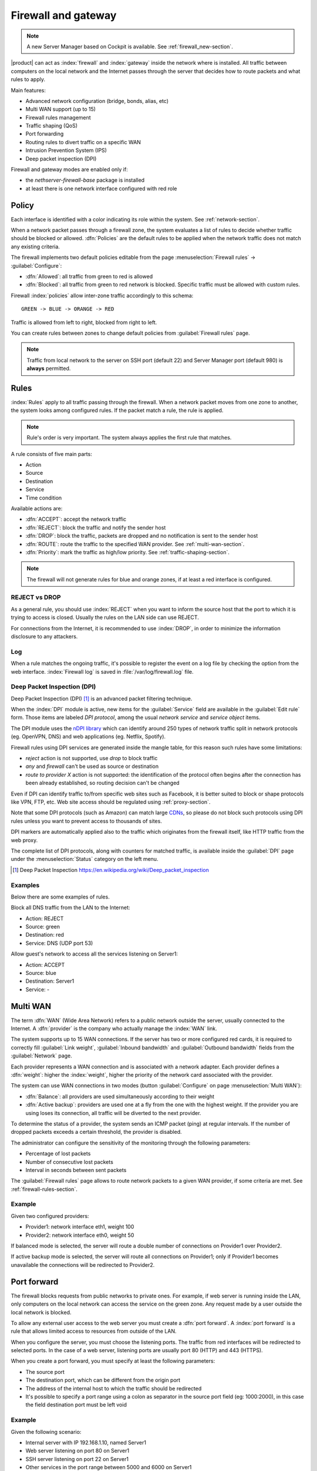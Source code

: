 .. _firewall-section:

=====================
Firewall and gateway
=====================

.. note:: A new Server Manager based on Cockpit is available. See :ref:`firewall_new-section`.

|product| can act as :index:`firewall` and :index:`gateway` inside the network where is installed.
All traffic between computers on the local network and the Internet passes through the server that decides how to 
route packets and what rules to apply.
 
Main features:

* Advanced network configuration (bridge, bonds, alias, etc)
* Multi WAN support (up to 15)
* Firewall rules management
* Traffic shaping (QoS)
* Port forwarding
* Routing rules to divert traffic on a specific WAN
* Intrusion Prevention System (IPS)
* Deep packet inspection (DPI)


Firewall and gateway modes are enabled only if:

* the `nethserver-firewall-base` package is installed
* at least there is one network interface configured with red role

.. _policy-section:

Policy
======

Each interface is identified with a color indicating its role within the system.
See :ref:`network-section`.

When a network packet passes through a firewall zone, the system evaluates a list of rules to decide whether 
traffic should be blocked or allowed. 
:dfn:`Policies` are the default rules to be applied when the network traffic does not match any existing criteria.

The firewall implements two default policies editable from the page :menuselection:`Firewall rules` -> :guilabel:`Configure`:

* :dfn:`Allowed`: all traffic from green to red is allowed
* :dfn:`Blocked`: all traffic from green to red network is blocked. Specific traffic must be allowed with custom rules.

Firewall :index:`policies` allow inter-zone traffic accordingly to this schema: ::

 GREEN -> BLUE -> ORANGE -> RED

Traffic is allowed from left to right, blocked from right to left.

You can create rules between zones to change default policies from :guilabel:`Firewall rules` page.

.. note::  Traffic from local network to the server on SSH port (default 22) and Server Manager port (default 980) is **always** permitted.

.. _firewall-rules-section:

Rules
=====

:index:`Rules` apply to all traffic passing through the firewall.
When a network packet moves from one zone to another, the system looks among configured rules. 
If the packet match a rule, the rule is applied.

.. note:: Rule's order is very important. The system always applies the first rule that matches.

A rule consists of five main parts:

* Action
* Source 
* Destination
* Service
* Time condition


Available actions are:

* :dfn:`ACCEPT`: accept the network traffic
* :dfn:`REJECT`: block the traffic and notify the sender host 
* :dfn:`DROP`: block the traffic, packets are dropped and no notification is sent to the sender host
* :dfn:`ROUTE`: route the traffic to the specified WAN provider. See :ref:`multi-wan-section`.
* :dfn:`Priority`: mark the traffic as high/low priority. See :ref:`traffic-shaping-section`.

.. note:: The firewall will not generate rules for blue and orange zones, if at least a red interface is configured.

REJECT vs DROP
--------------

As a general rule, you should use :index:`REJECT` when you want to inform the source host that the port to which it 
is trying to access is closed. 
Usually the rules on the LAN side can use REJECT. 

For connections from the Internet, it is recommended to use :index:`DROP`, in order to minimize the information disclosure to any 
attackers.

Log
---

When a rule matches the ongoing traffic, it's possible to register the event on a log file by checking the option from the web interface.
:index:`Firewall log` is saved in :file:`/var/log/firewall.log` file.

Deep Packet Inspection (DPI)
----------------------------

Deep Packet Inspection (DPI) [#DPI]_ is an advanced packet filtering technique.

When the :index:`DPI` module is active, new items for the :guilabel:`Service`
field are available in the :guilabel:`Edit rule` form. Those items are
labeled *DPI protocol*, among the usual *network service* and *service object*
items.

The DPI module uses the `nDPI library <https://www.ntop.org/products/deep-packet-inspection/ndpi/>`_
which can identify around 250 types of network traffic split in network protocols
(eg. OpenVPN, DNS) and web applications (eg. Netflix, Spotify).

Firewall rules using DPI services are generated inside the mangle table, for this reason
such rules have some limitations:

- `reject` action is not supported, use `drop` to block traffic
- `any` and `firewall` can't be used as source or destination
- `route to provider X` action is not supported: the identification of the protocol
  often begins after the connection has been already established, so routing decision can't be changed

Even if DPI can identify traffic to/from specific web sites such as Facebook,
it is better suited to block or shape protocols like VPN, FTP, etc.
Web site access should be regulated using :ref:`proxy-section`.

Note that some DPI protocols (such as Amazon) can match large `CDNs <https://it.wikipedia.org/wiki/Content_Delivery_Network>`_,
so please do not block such protocols using DPI rules unless you want to prevent access to thousands of sites.

DPI markers are automatically applied also to the traffic
which originates from the firewall itself, like HTTP traffic from the web proxy.

The complete list of DPI protocols, along with counters for matched traffic, is available inside the :guilabel:`DPI` page
under the :menuselection:`Status` category on the left menu.

.. [#DPI] Deep Packet Inspection https://en.wikipedia.org/wiki/Deep_packet_inspection

Examples
--------

Below there are some examples of rules. 

Block all DNS traffic from the LAN to the Internet: 

* Action: REJECT 
* Source: green 
* Destination: red 
* Service: DNS (UDP port 53) 

Allow guest's network to access all the services listening on Server1: 

* Action: ACCEPT 
* Source: blue 
* Destination: Server1 
* Service: -

.. _multi-wan-section:

Multi WAN
=========

The term :dfn:`WAN` (Wide Area Network) refers to a public network outside the server, usually connected to the Internet. 
A :dfn:`provider` is the company who actually manage the :index:`WAN` link.

The system supports up to 15 WAN connections. 
If the server has two or more configured red cards, it is required to correctly fill :guilabel:`Link weight`, 
:guilabel:`Inbound bandwidth` and :guilabel:`Outbound bandwidth` fields from the :guilabel:`Network` page. 

Each provider represents a WAN connection and is associated with a network adapter. 
Each provider defines a :dfn:`weight`: higher the :index:`weight`, higher the priority of the network card associated with the provider. 

The system can use WAN connections in two modes (button  :guilabel:`Configure` on page :menuselection:`Multi WAN`): 

* :dfn:`Balance`: all providers are used simultaneously according to their weight 
* :dfn:`Active backup`: providers are used one at a fly from the one with the highest weight. If the provider you are using loses its connection, all traffic will be diverted to the next provider.

To determine the status of a provider, the system sends an ICMP packet (ping) at regular intervals.
If the number of dropped packets exceeds a certain threshold, the provider is disabled.

The administrator can configure the sensitivity of the monitoring through the following parameters:

* Percentage of lost packets
* Number of consecutive lost packets
* Interval in seconds between sent packets

The :guilabel:`Firewall rules` page allows to route network packets to
a   given   WAN   provider,   if    some   criteria   are   met.   See
:ref:`firewall-rules-section`.


Example
-------

Given two configured providers:

* Provider1: network interface eth1, weight 100
* Provider2: network interface eth0, weight 50

If balanced mode is selected, the server will route a double number of connections on Provider1 over Provider2.

If active backup mode is selected, the server will route all connections on Provider1; only if Provider1 becomes
unavailable the connections will be redirected to Provider2.

.. _port_forward-section:

Port forward
============

The firewall blocks requests from public networks to private ones. 
For example, if web server is running inside the LAN, only computers on the local network can access the service on the green zone. 
Any request made by a user outside the local network is blocked. 

To allow any external user access to the web server you must create a :dfn:`port forward`.
A :index:`port forward` is a rule that allows limited access to resources from outside of the LAN. 

When you configure the server, you must choose the listening ports. The traffic from red interfaces will be redirected to selected ports.
In the case of a web server, listening ports are usually port 80 (HTTP) and 443 (HTTPS). 

When you create a port forward, you must specify at least the following parameters: 

* The source port
* The destination port, which can be different from the origin port
* The address of the internal host to which the traffic should be redirected
* It's possible to specify a port range using a colon as separator in the source port field (eg: 1000:2000), in this case the field destination port must be left void

Example
-------

Given the following scenario:

* Internal server with IP 192.168.1.10, named Server1
* Web server listening on port 80 on Server1
* SSH server listening on port 22 on Server1
* Other services in the port range between 5000 and 6000  on Server1

If you want to make the web server available directly from public networks, you must create a rule like this:

* origin port: 80
* destination port: 80
* host address: 192.168.1.10

All incoming traffic on firewall's red interfaces on port 80, will be redirected to port 80 on Server1.

In case you want to make accessible from outside the SSH server on port 2222, you will have to create a port forward like this:

* origin port: 2222
* destination port: 22
* host address: 192.168.1.10

All incoming traffic on firewall's red interfaces on port 2222, will be redirected to port 22 on Server1.
 
In case you want to make accessible from outside the server on the whole port range between 5000 and 6000, you will have to create a port forward like this:

* origin port: 5000:6000
* destination port: 
* host address: 192.168.1.10

All incoming traffic on firewall's red interfaces on port range between 5000 and 6000 will be redirected to same ports on Server1.

Limiting access
---------------

You can restrict access to port forward only from some IP address or networks using the field :guilabel:`Allow only from`.

This configuration is useful when services should be available only from trusted IP or networks.
Some possible values:

* ``10.2.10.4``: enable port forward for traffic coming from 10.2.10.4 IP
* ``10.2.10.4,10.2.10.5``: enable port forward for traffic coming from 10.2.10.4 and 10.2.10.5 IPs
* ``10.2.10.0/24``: enable port forward only for traffic coming from 10.2.10.0/24 network
* ``!10.2.10.4``: enable port forward  for all IPs except 10.2.10.4
* ``192.168.1.0/24!192.168.1.3,192.168.1.9``: enable port forward for 192.168.1.0/24 network, except for hosts 192.168.1.3 and 192.168.1.9

.. _snat-section:

sNAT 1:1
========

One-to-one NAT is a way to make systems behind a firewall and configured with private IP addresses appear to have public IP addresses.

If you have a bunch of public IP addresses and if you want to associate one of these to a specific network host, :index:`NAT 1:1` is the way.

This feature only applies to traffic from the network specific host to internet.

It doesn't affect in any way the traffic from internet toward the Alias IP, if you need to route some specific traffic to the internal host use the port forward as usual.

If you need to route all traffic to the internal host (not recommended!) use a port forward with protocol TCP & UDP and source port 1:65535.


Example
-------

In our network we have an host called ``example_host`` with IP ``192.168.5.122``. We have also associated a public IP address ``89.95.145.226`` as an alias of ``eth0`` interface (``RED``).

We want to map our internal host (``example_host`` - ``192.168.5.122``) with public IP ``89.95.145.226``.

In the :guilabel:`NAT 1:1` panel, we choose for the IP ``89.95.145.226`` (read-only field) the specific host (``example_host``) from the combo-box. We have configured correctly the one-to-one NAT for our host.

.. _traffic-shaping-section:

Traffic shaping
===============

:index:`Traffic shaping` allows to apply priority rules on network traffic through the firewall. 
In this way it is possible to optimize the transmission, check the latency and tune 
the available bandwidth. 

To enable traffic shaping it is necessary to know the exact amount of available download and upload bandwidth.
Access the :guilabel:`Network` page and carefully set bandwidth values.

If download and upload bandwidth are not set for a red interface, traffic shaping rules will not be
enabled for that interface.

.. note::

   Be sure to specify an accurate estimate of the bandwidth on network interfaces.
   To pick an appropriate setting, please do not trust the nominal value,
   but use online tools to test the real provider speed.

   In case of congestion by the provider, there is nothing to do in order to improve performance.


Configuration of traffic shaping is composed by 2 steps:

- creation of traffic shaping classes
- assignment of network traffic to a specific class

Classes
-------

Traffic shaping is achieved by controlling how bandwidth is allocated to classes.

Each class can have a reserved rate. A reserved rate is the bandwidth a class will get only when it needs it.
The spare bandwidth is the sum of not committed bandwidth, plus the committed bandwidth of a class but 
not currently used by the class itself.

Each class can have also a maximum rate. If set, the class can exceed its committed rate, up to the maximum rate.
A class will exceed its committed rate only if there is spare bandwidth available.

Traffic shaping classes can be defined under :guilabel:`Traffic shaping` page.
When creating a new class, fill the following fields:

* :guilabel:`Class name`: a representative name
* :guilabel:`Min download (%)`: minimum reserved download bandwidth, if empty no download reservation will be created
* :guilabel:`Max download (%)`: maximum allowed download bandwidth, if empty no upper limit will be set
* :guilabel:`Min upload (%)`:  minimum reserved upload bandwidth, if empty no upload reservation will be created
* :guilabel:`Max upload (%)`: maximum allowed download bandwidth, if empty no upper limit will be created
* :guilabel:`Description`: optional description for the class

The system provides two pre-configured classes:

- :guilabel:`high`: generic high priority traffic, can be assigned to something like SSH
- :guilabel:`low`: low priority traffic, can be assigned to something like peer to peer file exchange


The system always tries to prevent traffic starvation under high network load.

Classes will get spare bandwidth proportionally to their committed rate.
So if class A has 1Mbit committed rate and class B has 2Mbit committed rate, class B will get twice the spare bandwidth of class A.
In all cases all spare bandwidth will be given to them.


For more info, see [#]_ .

.. _firewall_objects-section:

Firewall objects
================

:index:`Firewall objects` are representations of network components and are useful to simplify the creation 
of rules. 

There are 6 types of objects, 5 of them represent sources and destinations:

* Host: representing local and remote computers. Example: web_server, pc_boss 
* Groups of hosts: representing homogeneous groups of computers. Hosts in a host group should always be reachable using the same interface.
  Example: servers, pc_segreteria 
* CIDR Networks: You can express a CIDR network in order to simplify firewall rules.
  
  Example 1 : last 14 IP address of the network are assigned to servers (192.168.0.240/28).

  Example 2 : you have multiple green interfaces but you want to create firewall rules only for one green (192.168.2.0/24).

.. index:: zone

* Zone: representing networks of hosts, they must be expressed in CIDR notation. Their usage is for defining a part of a network with different firewall rules from those of the nominal interface. They are used for very specific needs.

.. note:: By default, all hosts belonging to a zone are not allowed to do any type of traffic. It's necessary to create all the rules on the firewall in order to obtain the desired behavior.

.. index:: time conditions

* Time conditions: can be associated to firewall rules to limit their effectiveness to a given period of time.

The last type of object is used to specify the type of traffic:

* Services: a service listening on a host with at least one port and protocol. Example: ssh, https 

When creating rules, you can use the records defined in :ref:`dns-section` and :ref:`dhcp-section` like host objects.
In addition, each network interface with an associated role is automatically listed among the available zones.

.. note::

   Rules which have time conditions are enforced only for new connections. 
   Example: if you are blocking HTTP connections from 09:00 to 18:00, connections established 
   before 09:00 will be allowed until closed. Any new connection after 09:00 will be dropped.


IP/MAC binding
==============

When the system is acting as DHCP server, the firewall can use the list of DHCP reservations to strictly check
all traffic generated from hosts inside local networks.
When :index:`IP/MAC binding` is enabled, the administrator will choose what policy will be applied to hosts without a DHCP reservation.
The common use is to allow traffic only from known hosts and block all other traffic. 
In this case, hosts without a reservation will not be able to access the firewall nor the external network.

To enable traffic only from well-known hosts, follow these steps:

1. Create a DHCP reservation for a host
2. Go to :menuselection:`Firewall rules` page and select from :guilabel:`Configure` from the button menu
3. Select :guilabel:`MAC validation (IP/MAC binding)`
4. Choose :guilabel:`Block traffic` as policy to apply to unregistered hosts


.. note:: Remember to create at least one DHCP reservation before enabling the IP/MAC binding mode,
   otherwise no hosts will be able to manage the server using the web interface or SSH.

.. [#]
   FireQOS tutorial:
   https://github.com/firehol/firehol/wiki/FireQOS-Tutorial

